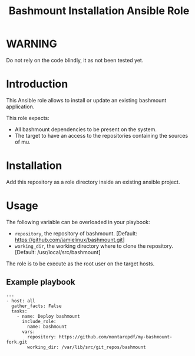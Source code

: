 #+TITLE: Bashmount Installation Ansible Role

* WARNING
  :PROPERTIES:
  :ID:       c3eab56c-2c85-4fdf-89fd-1aa7a553200d
  :END:
  Do not rely on the code blindly, it as not been tested yet.
* Introduction
  :PROPERTIES:
  :ID:       291031ad-dea7-46a7-9621-1badf5f0f588
  :END:
  This Ansible role allows to install or update an existing bashmount
  application.

  This role expects:
  - All bashmount dependencies to be present on the system.
  - The target to have an access to the repositories containing the
    sources of mu.
* Installation
  :PROPERTIES:
  :ID:       76e78283-dbc1-4f9d-ae78-8c9d259ecc0d
  :END:
  Add this repository as a role directory inside an existing ansible
  project.
* Usage
  :PROPERTIES:
  :ID:       c24225df-7a43-4c71-8d3b-860861d6f456
  :END:
  The following variable can be overloaded in your playbook:
  - =repository=, the repository of bashmount. [Default:
    https://github.com/jamielinux/bashmount.git]
  - =working_dir=, the working directory where to clone the
    repository. [Default: /usr/local/src/bashmount]

  The role is to be execute as the root user on the target hosts.

** Example playbook
   :PROPERTIES:
   :ID:       893abaf1-0eaf-4b2a-9f1e-80e507e47e0d
   :END:

   #+begin_example
     ---
     - host: all
       gather_facts: False
       tasks:
         - name: Deploy bashmount
           include_role:
             name: bashmount
           vars:
             repository: https://github.com/montaropdf/my-bashmount-fork.git
             working_dir: /var/lib/src/git_repos/bashmount
   #+end_example
